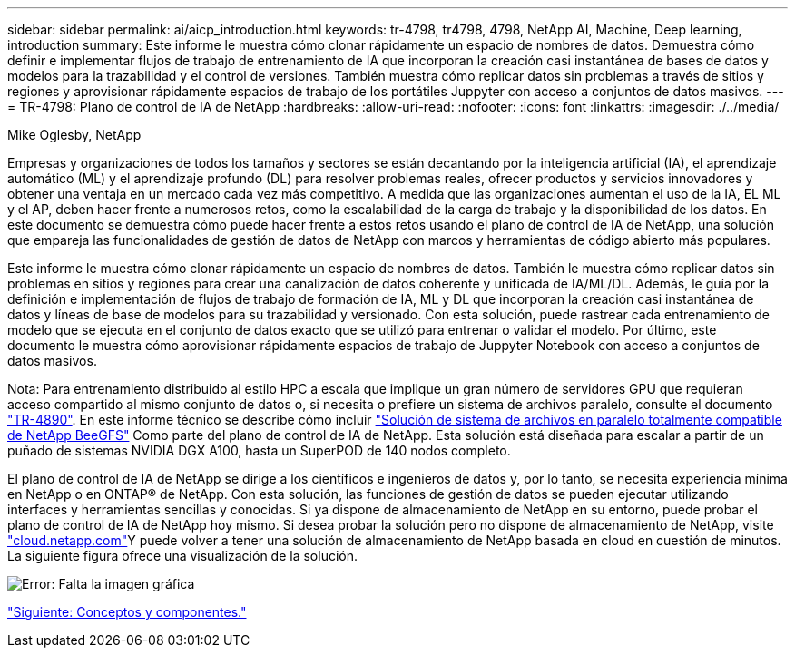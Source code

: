 ---
sidebar: sidebar 
permalink: ai/aicp_introduction.html 
keywords: tr-4798, tr4798, 4798, NetApp AI, Machine, Deep learning, introduction 
summary: Este informe le muestra cómo clonar rápidamente un espacio de nombres de datos. Demuestra cómo definir e implementar flujos de trabajo de entrenamiento de IA que incorporan la creación casi instantánea de bases de datos y modelos para la trazabilidad y el control de versiones. También muestra cómo replicar datos sin problemas a través de sitios y regiones y aprovisionar rápidamente espacios de trabajo de los portátiles Juppyter con acceso a conjuntos de datos masivos. 
---
= TR-4798: Plano de control de IA de NetApp
:hardbreaks:
:allow-uri-read: 
:nofooter: 
:icons: font
:linkattrs: 
:imagesdir: ./../media/


Mike Oglesby, NetApp

[role="lead"]
Empresas y organizaciones de todos los tamaños y sectores se están decantando por la inteligencia artificial (IA), el aprendizaje automático (ML) y el aprendizaje profundo (DL) para resolver problemas reales, ofrecer productos y servicios innovadores y obtener una ventaja en un mercado cada vez más competitivo. A medida que las organizaciones aumentan el uso de la IA, EL ML y el AP, deben hacer frente a numerosos retos, como la escalabilidad de la carga de trabajo y la disponibilidad de los datos. En este documento se demuestra cómo puede hacer frente a estos retos usando el plano de control de IA de NetApp, una solución que empareja las funcionalidades de gestión de datos de NetApp con marcos y herramientas de código abierto más populares.

Este informe le muestra cómo clonar rápidamente un espacio de nombres de datos. También le muestra cómo replicar datos sin problemas en sitios y regiones para crear una canalización de datos coherente y unificada de IA/ML/DL. Además, le guía por la definición e implementación de flujos de trabajo de formación de IA, ML y DL que incorporan la creación casi instantánea de datos y líneas de base de modelos para su trazabilidad y versionado. Con esta solución, puede rastrear cada entrenamiento de modelo que se ejecuta en el conjunto de datos exacto que se utilizó para entrenar o validar el modelo. Por último, este documento le muestra cómo aprovisionar rápidamente espacios de trabajo de Juppyter Notebook con acceso a conjuntos de datos masivos.

Nota: Para entrenamiento distribuido al estilo HPC a escala que implique un gran número de servidores GPU que requieran acceso compartido al mismo conjunto de datos o, si necesita o prefiere un sistema de archivos paralelo, consulte el documento link:https://www.netapp.com/pdf.html?item=/media/31317-tr-4890.pdf["TR-4890"^]. En este informe técnico se describe cómo incluir link:https://blog.netapp.com/solution-support-for-beegfs-and-e-series/["Solución de sistema de archivos en paralelo totalmente compatible de NetApp BeeGFS"^] Como parte del plano de control de IA de NetApp. Esta solución está diseñada para escalar a partir de un puñado de sistemas NVIDIA DGX A100, hasta un SuperPOD de 140 nodos completo.

El plano de control de IA de NetApp se dirige a los científicos e ingenieros de datos y, por lo tanto, se necesita experiencia mínima en NetApp o en ONTAP® de NetApp. Con esta solución, las funciones de gestión de datos se pueden ejecutar utilizando interfaces y herramientas sencillas y conocidas. Si ya dispone de almacenamiento de NetApp en su entorno, puede probar el plano de control de IA de NetApp hoy mismo. Si desea probar la solución pero no dispone de almacenamiento de NetApp, visite http://cloud.netapp.com/["cloud.netapp.com"^]Y puede volver a tener una solución de almacenamiento de NetApp basada en cloud en cuestión de minutos. La siguiente figura ofrece una visualización de la solución.

image:aicp_image1.png["Error: Falta la imagen gráfica"]

link:aicp_concepts_and_components.html["Siguiente: Conceptos y componentes."]
